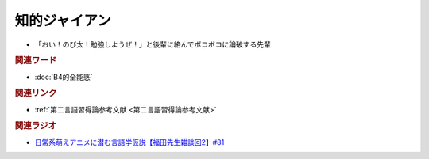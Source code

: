 知的ジャイアン
==========================================================
.. glossary::
  知的ジャイアン : ち

* 「おい！のび太！勉強しようぜ！」と後輩に絡んでボコボコに論破する先輩

.. rubric:: 関連ワード
* :doc:`B4的全能感` 

.. rubric:: 関連リンク
* :ref:`第二言語習得論参考文献 <第二言語習得論参考文献>`


.. rubric:: 関連ラジオ
* `日常系萌えアニメに潜む言語学仮説【福田先生雑談回2】#81`_

.. _日常系萌えアニメに潜む言語学仮説【福田先生雑談回2】#81: https://www.youtube.com/watch?v=75HsFDb3HLI
